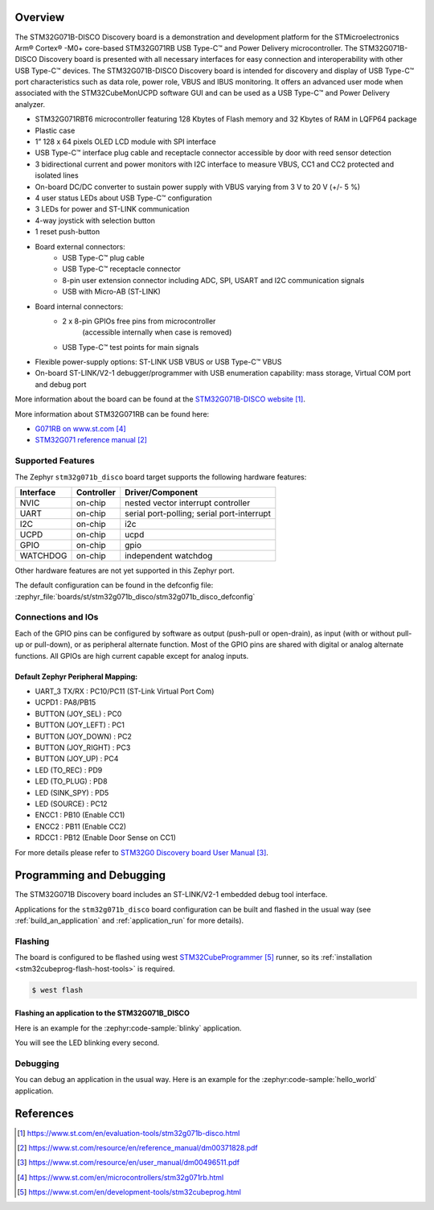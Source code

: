 .. zephyr:board:: stm32g071b_disco

Overview
********
The STM32G071B-DISCO Discovery board is a demonstration and development platform
for the STMicroelectronics Arm® Cortex® -M0+ core-based STM32G071RB USB Type-C™
and Power Delivery microcontroller. The STM32G071B-DISCO Discovery board is
presented with all necessary interfaces for easy connection and
interoperability with other USB Type-C™ devices. The STM32G071B-DISCO Discovery
board is intended for discovery and display of USB Type-C™ port characteristics
such as data role, power role, VBUS and IBUS monitoring. It offers an advanced
user mode when associated with the STM32CubeMonUCPD software GUI and can be used
as a USB Type-C™ and Power Delivery analyzer.

- STM32G071RBT6 microcontroller featuring 128 Kbytes of Flash memory and
  32 Kbytes of RAM in LQFP64 package
- Plastic case
- 1” 128 x 64 pixels OLED LCD module with SPI interface
- USB Type-C™ interface plug cable and receptacle connector accessible by door
  with reed sensor detection
- 3 bidirectional current and power monitors with I2C interface to measure VBUS,
  CC1 and CC2 protected and isolated lines
- On-board DC/DC converter to sustain power supply with VBUS varying from 3 V to
  20 V (+/- 5 %)
- 4 user status LEDs about USB Type-C™ configuration
- 3 LEDs for power and ST-LINK communication
- 4-way joystick with selection button
- 1 reset push-button
- Board external connectors:
    - USB Type-C™ plug cable
    - USB Type-C™ receptacle connector
    - 8-pin user extension connector including ADC, SPI, USART and
      I2C communication signals
    - USB with Micro-AB (ST-LINK)
- Board internal connectors:
    - 2 x 8-pin GPIOs free pins from microcontroller
	  (accessible internally when case is removed)
    - USB Type-C™ test points for main signals
- Flexible power-supply options: ST-LINK USB VBUS or USB Type-C™ VBUS
- On-board ST-LINK/V2-1 debugger/programmer with USB enumeration capability:
  mass storage, Virtual COM port and debug port

More information about the board can be found at the `STM32G071B-DISCO website`_.


More information about STM32G071RB can be found here:

- `G071RB on www.st.com`_
- `STM32G071 reference manual`_


Supported Features
==================

The Zephyr ``stm32g071b_disco`` board target supports the following hardware features:

+-----------+------------+-------------------------------------+
| Interface | Controller | Driver/Component                    |
+===========+============+=====================================+
| NVIC      | on-chip    | nested vector interrupt controller  |
+-----------+------------+-------------------------------------+
| UART      | on-chip    | serial port-polling;                |
|           |            | serial port-interrupt               |
+-----------+------------+-------------------------------------+
| I2C       | on-chip    | i2c                                 |
+-----------+------------+-------------------------------------+
| UCPD      | on-chip    | ucpd                                |
+-----------+------------+-------------------------------------+
| GPIO      | on-chip    | gpio                                |
+-----------+------------+-------------------------------------+
| WATCHDOG  | on-chip    | independent watchdog                |
+-----------+------------+-------------------------------------+

Other hardware features are not yet supported in this Zephyr port.

The default configuration can be found in the defconfig file:
:zephyr_file:`boards/st/stm32g071b_disco/stm32g071b_disco_defconfig`

Connections and IOs
===================

Each of the GPIO pins can be configured by software as output (push-pull or open-drain), as
input (with or without pull-up or pull-down), or as peripheral alternate function. Most of the
GPIO pins are shared with digital or analog alternate functions. All GPIOs are high current
capable except for analog inputs.

Default Zephyr Peripheral Mapping:
----------------------------------

- UART_3 TX/RX       : PC10/PC11 (ST-Link Virtual Port Com)
- UCPD1              : PA8/PB15
- BUTTON (JOY_SEL)   : PC0
- BUTTON (JOY_LEFT)  : PC1
- BUTTON (JOY_DOWN)  : PC2
- BUTTON (JOY_RIGHT) : PC3
- BUTTON (JOY_UP)    : PC4
- LED (TO_REC)       : PD9
- LED (TO_PLUG)      : PD8
- LED (SINK_SPY)     : PD5
- LED (SOURCE)       : PC12
- ENCC1              : PB10 (Enable CC1)
- ENCC2              : PB11 (Enable CC2)
- RDCC1              : PB12 (Enable Door Sense on CC1)


For more details please refer to `STM32G0 Discovery board User Manual`_.

Programming and Debugging
*************************

The STM32G071B Discovery board includes an ST-LINK/V2-1 embedded debug tool interface.

Applications for the ``stm32g071b_disco`` board configuration can be built and
flashed in the usual way (see :ref:`build_an_application` and
:ref:`application_run` for more details).

Flashing
========

The board is configured to be flashed using west `STM32CubeProgrammer`_ runner,
so its :ref:`installation <stm32cubeprog-flash-host-tools>` is required.

.. code-block:: console

   $ west flash

Flashing an application to the STM32G071B_DISCO
-----------------------------------------------

Here is an example for the :zephyr:code-sample:`blinky` application.

.. zephyr-app-commands::
   :zephyr-app: samples/basic/blinky
   :board: stm32g071b_disco
   :goals: build flash

You will see the LED blinking every second.

Debugging
=========

You can debug an application in the usual way.  Here is an example for the
:zephyr:code-sample:`hello_world` application.

.. zephyr-app-commands::
   :zephyr-app: samples/hello_world
   :board: stm32g071b_disco
   :maybe-skip-config:
   :goals: debug

References
**********

.. target-notes::

.. _STM32G071B-DISCO website:
   https://www.st.com/en/evaluation-tools/stm32g071b-disco.html

.. _STM32G071 reference manual:
   https://www.st.com/resource/en/reference_manual/dm00371828.pdf

.. _STM32G0 Discovery board User Manual:
   https://www.st.com/resource/en/user_manual/dm00496511.pdf

.. _G071RB on www.st.com:
   https://www.st.com/en/microcontrollers/stm32g071rb.html

.. _STM32CubeProgrammer:
   https://www.st.com/en/development-tools/stm32cubeprog.html
